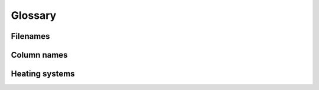 Glossary
========

Filenames
---------

.. csv-table:: Overview of the input files and contents
  :file: tables\filenames.csv
  :header-rows: 1
  :widths: 80 80 80 80 80
  :delim: ;

Column names
----------
.. csv-table:: Overview of the column names with explanation
  :file: tables\column_names.csv
  :header-rows: 1
  :widths: 3 7 7 35 35
  :delim: ;


.. glossary::

  Model
    A representation of a real-world process or system.

  Building category
    As defined by the Norwegian energy performance requirements for buildings (TEK).

  TEK
    "Byggteknisk forskrift". The Norwegian standard for energy performance requirements for buildings.

  Energy requirement
    The amount of energy a building is projected to use per heated spuare meter floor area based on TEK. 

  Specific energy use
    How much energy a given building is expected to use based on its TEK class, condition and type and for which purpose.

  Energy purpose
    What the energy is used towards e.g. lighting, electrical appliances or heating.
  
  Behaviour factor
    Correction factor when there are large discrepancies between the energy requirements from TEK and what the building actually uses. 
  
  Energy improvement/improvement
    Yearly efficiency improvement on a energy purpose. 

  Renovation and small measure
    Improvements to the energy requirement related to space heating. 

  Small measure
    Small improvement to the energy requirement related to space heating.
  
  Renovation
    Moderate improvement to the energy requirement related to space heating.

  Original condition
    The original energy requirement without any renovation or small measures.
  
  Non substitutable electricity use
    Electricity use which can't be subsituted for another energy carrier i.e. lighting.

Heating systems
---------------
.. glossary::

  Heating systems
    The combination of various technologies providing space heating and hot tap water.
    The combination is on the format "base - peak - tertiary", for example "HP - Bio - Electricity". 

  Base load
    The heating technology which covers the majority of the heating demand.
  
  Peak load
    The heating technology which covers the remaining heating demand.
  
  Tertiary load
    The heating technology which covers the final heating demand. Only relevant for the heating system "HP - Bio - Electricity"

  <load> commodity
    The energy good used by the heating technology covering the specified load. 
  
  <load> utilisation factor
    How much of the heating demand is covered by the specified load per heating system group. 
  
  <load> efficiency
    How efficiently the heating technology can deliver the specified heating demand. 